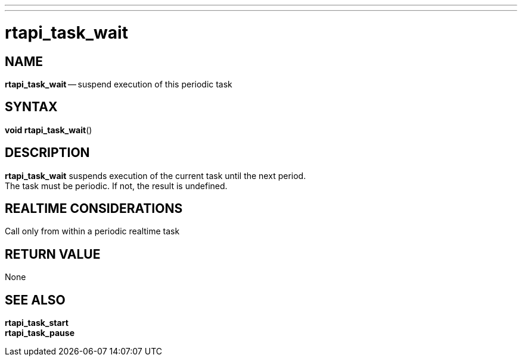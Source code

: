 ---
---
:skip-front-matter:

= rtapi_task_wait
:manmanual: HAL Components
:mansource: ../man/man3/rtapi_task_wait.asciidoc
:man version : 


== NAME

**rtapi_task_wait** -- suspend execution of this periodic task



== SYNTAX
**void rtapi_task_wait**()



== DESCRIPTION
**rtapi_task_wait** suspends execution of the current task until the next
period.  +
The task must be periodic.  If not, the result is undefined.



== REALTIME CONSIDERATIONS
Call only from within a periodic realtime task



== RETURN VALUE
None



== SEE ALSO
**rtapi_task_start** +
**rtapi_task_pause**
